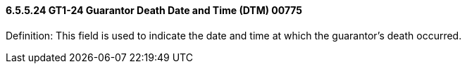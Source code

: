 ==== 6.5.5.24 GT1-24 Guarantor Death Date and Time (DTM) 00775

Definition: This field is used to indicate the date and time at which the guarantor's death occurred.

